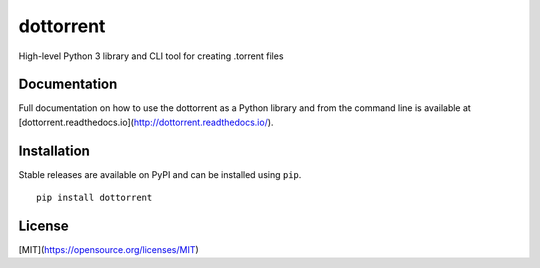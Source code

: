 dottorrent
==========

High-level Python 3 library and CLI tool for creating .torrent files

Documentation
-------------

Full documentation on how to use the dottorrent as a Python library and
from the command line is available at [dottorrent.readthedocs.io](http://dottorrent.readthedocs.io/).

.. image:: https://readthedocs.org/projects/dottorrent/badge/


Installation
------------

Stable releases are available on PyPI and can be installed using ``pip``.
::

	pip install dottorrent

License
-------

[MIT](https://opensource.org/licenses/MIT)
